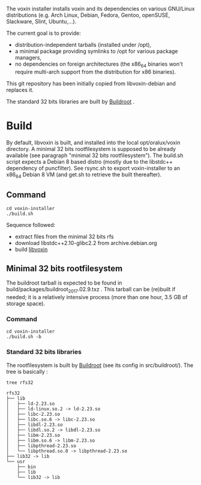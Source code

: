 The voxin installer installs voxin and its dependencies on various GNU/Linux distributions (e.g. Arch Linux, Debian, Fedora, Gentoo, openSUSE, Slackware, Slint, Ubuntu,...). 

The current goal is to provide:
- distribution-independent tarballs (installed under /opt), 
- a minimal package providing symlinks to /opt for various package managers, 
- no dependencies on foreign architectures (the x86_64 binaries won't require multi-arch support from the distribution for x86 binaries).

This git repository has been initially copied from libvoxin-debian and replaces it.

The standard 32 bits libraries are built by [[https://buildroot.org][Buildroot]] .

* Build
By default, libvoxin is built, and installed into the local opt/oralux/voxin directory.
A minimal 32 bits rootfilesystem is supposed to be already available (see paragraph "minimal 32 bits rootfilesystem"). 
The build.sh script expects a Debian 8 based distro (mostly due to the libstdc++ dependency of puncfilter). 
See rsync.sh to export voxin-installer to an x86_64 Debian 8 VM (and get.sh to retrieve the built thereafter).

** Command
#+BEGIN_SRC shell
cd voxin-installer
./build.sh
#+END_SRC
	
Sequence followed:
- extract files from the minimal 32 bits rfs
- download libstdc++2.10-glibc2.2 from archive.debian.org
- build [[https://github.com/Oralux/libvoxin][libvoxin]] 

** Minimal 32 bits rootfilesystem
The buildroot tarball is expected to be found in build/packages/buildroot_2017.02.9.txz .
This tarball can be (re)built if needed; it is a relatively intensive process (more than one hour, 3.5 GB of storage space).

*** Command
#+BEGIN_SRC shell
cd voxin-installer
./build.sh -b
#+END_SRC
	
*** Standard 32 bits libraries

The rootfilesystem is built by [[https://buildroot.org][Buildroot]] (see its config in src/buildroot/).
The tree is basically :

#+BEGIN_SRC shell
tree rfs32

rfs32
├── lib
│   ├── ld-2.23.so
│   ├── ld-linux.so.2 -> ld-2.23.so
│   ├── libc-2.23.so
│   ├── libc.so.6 -> libc-2.23.so
│   ├── libdl-2.23.so
│   ├── libdl.so.2 -> libdl-2.23.so
│   ├── libm-2.23.so
│   ├── libm.so.6 -> libm-2.23.so
│   ├── libpthread-2.23.so
│   └── libpthread.so.0 -> libpthread-2.23.so
├── lib32 -> lib
└── usr
    ├── bin
    ├── lib
    └── lib32 -> lib


#+END_SRC


